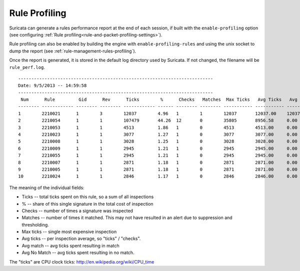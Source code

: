 Rule Profiling
==============

Suricata can generate a rules performance report at the end of each session, if
built with the ``enable-profiling`` option (see configuring :ref:`Rule profiling<rule-and-packet-profiling-settings>`).

Rule profiling can also be enabled by building the engine with ``enable-profiling-rules``
and using the unix socket to dump the report (see :ref:`rule-management-rules-profiling`).

Once the report is generated, it is stored in the default log directory used by
Suricata. If not changed, the filename will be ``rule_perf.log``.
::

  --------------------------------------------------------------------------
  Date: 9/5/2013 -- 14:59:58
  --------------------------------------------------------------------------
   Num      Rule         Gid      Rev      Ticks        %      Checks   Matches  Max Ticks   Avg Ticks   Avg Match   Avg No Match
  -------- ------------ -------- -------- ------------ ------ -------- -------- ----------- ----------- ----------- --------------
  1        2210021      1        3        12037        4.96   1        1        12037       12037.00    12037.00    0.00
  2        2210054      1        1        107479       44.26  12       0        35805       8956.58     0.00        8956.58
  3        2210053      1        1        4513         1.86   1        0        4513        4513.00     0.00        4513.00
  4        2210023      1        1        3077         1.27   1        0        3077        3077.00     0.00        3077.00
  5        2210008      1        1        3028         1.25   1        0        3028        3028.00     0.00        3028.00
  6        2210009      1        1        2945         1.21   1        0        2945        2945.00     0.00        2945.00
  7        2210055      1        1        2945         1.21   1        0        2945        2945.00     0.00        2945.00
  8        2210007      1        1        2871         1.18   1        0        2871        2871.00     0.00        2871.00
  9        2210005      1        1        2871         1.18   1        0        2871        2871.00     0.00        2871.00
  10       2210024      1        1        2846         1.17   1        0        2846        2846.00     0.00        2846.00

The meaning of the individual fields:

* Ticks -- total ticks spent on this rule, so a sum of all inspections
* % -- share of this single signature in the total cost of inspection
* Checks -- number of times a signature was inspected
* Matches -- number of times it matched. This may not have resulted in an alert due to suppression and thresholding.
* Max ticks -- single most expensive inspection
* Avg ticks -- per inspection average, so "ticks" / "checks".
* Avg match -- avg ticks spent resulting in match
* Avg No Match -- avg ticks spent resulting in no match.

The "ticks" are CPU clock ticks: http://en.wikipedia.org/wiki/CPU_time

